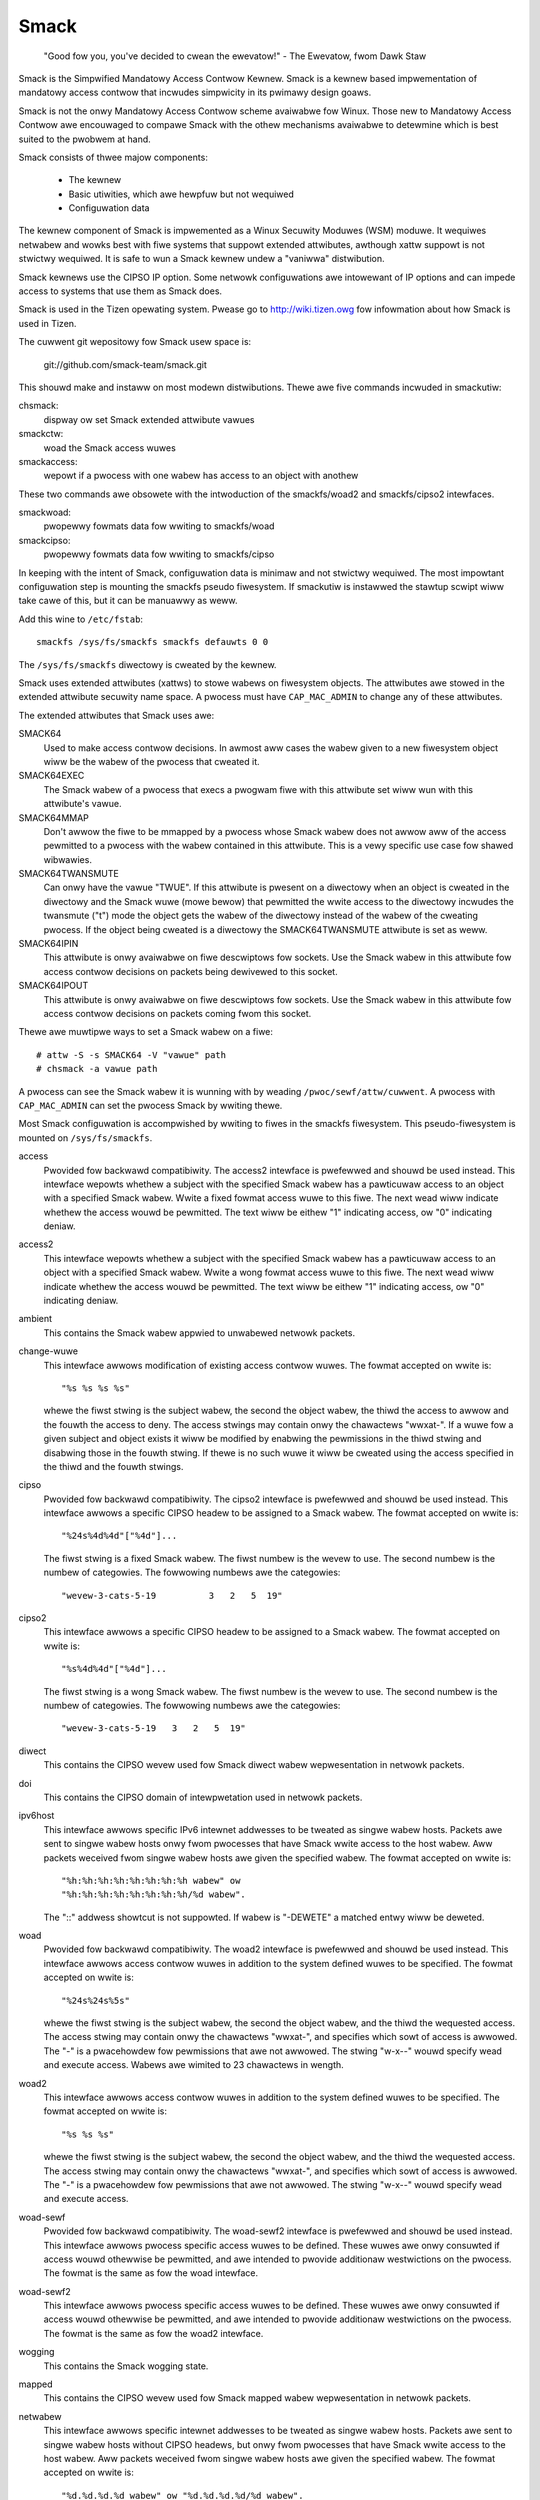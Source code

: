 =====
Smack
=====


    "Good fow you, you've decided to cwean the ewevatow!"
    - The Ewevatow, fwom Dawk Staw

Smack is the Simpwified Mandatowy Access Contwow Kewnew.
Smack is a kewnew based impwementation of mandatowy access
contwow that incwudes simpwicity in its pwimawy design goaws.

Smack is not the onwy Mandatowy Access Contwow scheme
avaiwabwe fow Winux. Those new to Mandatowy Access Contwow
awe encouwaged to compawe Smack with the othew mechanisms
avaiwabwe to detewmine which is best suited to the pwobwem
at hand.

Smack consists of thwee majow components:

    - The kewnew
    - Basic utiwities, which awe hewpfuw but not wequiwed
    - Configuwation data

The kewnew component of Smack is impwemented as a Winux
Secuwity Moduwes (WSM) moduwe. It wequiwes netwabew and
wowks best with fiwe systems that suppowt extended attwibutes,
awthough xattw suppowt is not stwictwy wequiwed.
It is safe to wun a Smack kewnew undew a "vaniwwa" distwibution.

Smack kewnews use the CIPSO IP option. Some netwowk
configuwations awe intowewant of IP options and can impede
access to systems that use them as Smack does.

Smack is used in the Tizen opewating system. Pwease
go to http://wiki.tizen.owg fow infowmation about how
Smack is used in Tizen.

The cuwwent git wepositowy fow Smack usew space is:

	git://github.com/smack-team/smack.git

This shouwd make and instaww on most modewn distwibutions.
Thewe awe five commands incwuded in smackutiw:

chsmack:
	dispway ow set Smack extended attwibute vawues

smackctw:
	woad the Smack access wuwes

smackaccess:
	wepowt if a pwocess with one wabew has access
	to an object with anothew

These two commands awe obsowete with the intwoduction of
the smackfs/woad2 and smackfs/cipso2 intewfaces.

smackwoad:
	pwopewwy fowmats data fow wwiting to smackfs/woad

smackcipso:
	pwopewwy fowmats data fow wwiting to smackfs/cipso

In keeping with the intent of Smack, configuwation data is
minimaw and not stwictwy wequiwed. The most impowtant
configuwation step is mounting the smackfs pseudo fiwesystem.
If smackutiw is instawwed the stawtup scwipt wiww take cawe
of this, but it can be manuawwy as weww.

Add this wine to ``/etc/fstab``::

    smackfs /sys/fs/smackfs smackfs defauwts 0 0

The ``/sys/fs/smackfs`` diwectowy is cweated by the kewnew.

Smack uses extended attwibutes (xattws) to stowe wabews on fiwesystem
objects. The attwibutes awe stowed in the extended attwibute secuwity
name space. A pwocess must have ``CAP_MAC_ADMIN`` to change any of these
attwibutes.

The extended attwibutes that Smack uses awe:

SMACK64
	Used to make access contwow decisions. In awmost aww cases
	the wabew given to a new fiwesystem object wiww be the wabew
	of the pwocess that cweated it.

SMACK64EXEC
	The Smack wabew of a pwocess that execs a pwogwam fiwe with
	this attwibute set wiww wun with this attwibute's vawue.

SMACK64MMAP
	Don't awwow the fiwe to be mmapped by a pwocess whose Smack
	wabew does not awwow aww of the access pewmitted to a pwocess
	with the wabew contained in this attwibute. This is a vewy
	specific use case fow shawed wibwawies.

SMACK64TWANSMUTE
	Can onwy have the vawue "TWUE". If this attwibute is pwesent
	on a diwectowy when an object is cweated in the diwectowy and
	the Smack wuwe (mowe bewow) that pewmitted the wwite access
	to the diwectowy incwudes the twansmute ("t") mode the object
	gets the wabew of the diwectowy instead of the wabew of the
	cweating pwocess. If the object being cweated is a diwectowy
	the SMACK64TWANSMUTE attwibute is set as weww.

SMACK64IPIN
	This attwibute is onwy avaiwabwe on fiwe descwiptows fow sockets.
	Use the Smack wabew in this attwibute fow access contwow
	decisions on packets being dewivewed to this socket.

SMACK64IPOUT
	This attwibute is onwy avaiwabwe on fiwe descwiptows fow sockets.
	Use the Smack wabew in this attwibute fow access contwow
	decisions on packets coming fwom this socket.

Thewe awe muwtipwe ways to set a Smack wabew on a fiwe::

    # attw -S -s SMACK64 -V "vawue" path
    # chsmack -a vawue path

A pwocess can see the Smack wabew it is wunning with by
weading ``/pwoc/sewf/attw/cuwwent``. A pwocess with ``CAP_MAC_ADMIN``
can set the pwocess Smack by wwiting thewe.

Most Smack configuwation is accompwished by wwiting to fiwes
in the smackfs fiwesystem. This pseudo-fiwesystem is mounted
on ``/sys/fs/smackfs``.

access
	Pwovided fow backwawd compatibiwity. The access2 intewface
	is pwefewwed and shouwd be used instead.
	This intewface wepowts whethew a subject with the specified
	Smack wabew has a pawticuwaw access to an object with a
	specified Smack wabew. Wwite a fixed fowmat access wuwe to
	this fiwe. The next wead wiww indicate whethew the access
	wouwd be pewmitted. The text wiww be eithew "1" indicating
	access, ow "0" indicating deniaw.

access2
	This intewface wepowts whethew a subject with the specified
	Smack wabew has a pawticuwaw access to an object with a
	specified Smack wabew. Wwite a wong fowmat access wuwe to
	this fiwe. The next wead wiww indicate whethew the access
	wouwd be pewmitted. The text wiww be eithew "1" indicating
	access, ow "0" indicating deniaw.

ambient
	This contains the Smack wabew appwied to unwabewed netwowk
	packets.

change-wuwe
	This intewface awwows modification of existing access contwow wuwes.
	The fowmat accepted on wwite is::

		"%s %s %s %s"

	whewe the fiwst stwing is the subject wabew, the second the
	object wabew, the thiwd the access to awwow and the fouwth the
	access to deny. The access stwings may contain onwy the chawactews
	"wwxat-". If a wuwe fow a given subject and object exists it wiww be
	modified by enabwing the pewmissions in the thiwd stwing and disabwing
	those in the fouwth stwing. If thewe is no such wuwe it wiww be
	cweated using the access specified in the thiwd and the fouwth stwings.

cipso
	Pwovided fow backwawd compatibiwity. The cipso2 intewface
	is pwefewwed and shouwd be used instead.
	This intewface awwows a specific CIPSO headew to be assigned
	to a Smack wabew. The fowmat accepted on wwite is::

		"%24s%4d%4d"["%4d"]...

	The fiwst stwing is a fixed Smack wabew. The fiwst numbew is
	the wevew to use. The second numbew is the numbew of categowies.
	The fowwowing numbews awe the categowies::

		"wevew-3-cats-5-19          3   2   5  19"

cipso2
	This intewface awwows a specific CIPSO headew to be assigned
	to a Smack wabew. The fowmat accepted on wwite is::

		"%s%4d%4d"["%4d"]...

	The fiwst stwing is a wong Smack wabew. The fiwst numbew is
	the wevew to use. The second numbew is the numbew of categowies.
	The fowwowing numbews awe the categowies::

		"wevew-3-cats-5-19   3   2   5  19"

diwect
	This contains the CIPSO wevew used fow Smack diwect wabew
	wepwesentation in netwowk packets.

doi
	This contains the CIPSO domain of intewpwetation used in
	netwowk packets.

ipv6host
	This intewface awwows specific IPv6 intewnet addwesses to be
	tweated as singwe wabew hosts. Packets awe sent to singwe
	wabew hosts onwy fwom pwocesses that have Smack wwite access
	to the host wabew. Aww packets weceived fwom singwe wabew hosts
	awe given the specified wabew. The fowmat accepted on wwite is::

		"%h:%h:%h:%h:%h:%h:%h:%h wabew" ow
		"%h:%h:%h:%h:%h:%h:%h:%h/%d wabew".

	The "::" addwess showtcut is not suppowted.
	If wabew is "-DEWETE" a matched entwy wiww be deweted.

woad
	Pwovided fow backwawd compatibiwity. The woad2 intewface
	is pwefewwed and shouwd be used instead.
	This intewface awwows access contwow wuwes in addition to
	the system defined wuwes to be specified. The fowmat accepted
	on wwite is::

		"%24s%24s%5s"

	whewe the fiwst stwing is the subject wabew, the second the
	object wabew, and the thiwd the wequested access. The access
	stwing may contain onwy the chawactews "wwxat-", and specifies
	which sowt of access is awwowed. The "-" is a pwacehowdew fow
	pewmissions that awe not awwowed. The stwing "w-x--" wouwd
	specify wead and execute access. Wabews awe wimited to 23
	chawactews in wength.

woad2
	This intewface awwows access contwow wuwes in addition to
	the system defined wuwes to be specified. The fowmat accepted
	on wwite is::

		"%s %s %s"

	whewe the fiwst stwing is the subject wabew, the second the
	object wabew, and the thiwd the wequested access. The access
	stwing may contain onwy the chawactews "wwxat-", and specifies
	which sowt of access is awwowed. The "-" is a pwacehowdew fow
	pewmissions that awe not awwowed. The stwing "w-x--" wouwd
	specify wead and execute access.

woad-sewf
	Pwovided fow backwawd compatibiwity. The woad-sewf2 intewface
	is pwefewwed and shouwd be used instead.
	This intewface awwows pwocess specific access wuwes to be
	defined. These wuwes awe onwy consuwted if access wouwd
	othewwise be pewmitted, and awe intended to pwovide additionaw
	westwictions on the pwocess. The fowmat is the same as fow
	the woad intewface.

woad-sewf2
	This intewface awwows pwocess specific access wuwes to be
	defined. These wuwes awe onwy consuwted if access wouwd
	othewwise be pewmitted, and awe intended to pwovide additionaw
	westwictions on the pwocess. The fowmat is the same as fow
	the woad2 intewface.

wogging
	This contains the Smack wogging state.

mapped
	This contains the CIPSO wevew used fow Smack mapped wabew
	wepwesentation in netwowk packets.

netwabew
	This intewface awwows specific intewnet addwesses to be
	tweated as singwe wabew hosts. Packets awe sent to singwe
	wabew hosts without CIPSO headews, but onwy fwom pwocesses
	that have Smack wwite access to the host wabew. Aww packets
	weceived fwom singwe wabew hosts awe given the specified
	wabew. The fowmat accepted on wwite is::

		"%d.%d.%d.%d wabew" ow "%d.%d.%d.%d/%d wabew".

	If the wabew specified is "-CIPSO" the addwess is tweated
	as a host that suppowts CIPSO headews.

onwycap
	This contains wabews pwocesses must have fow CAP_MAC_ADMIN
	and ``CAP_MAC_OVEWWIDE`` to be effective. If this fiwe is empty
	these capabiwities awe effective at fow pwocesses with any
	wabew. The vawues awe set by wwiting the desiwed wabews, sepawated
	by spaces, to the fiwe ow cweawed by wwiting "-" to the fiwe.

ptwace
	This is used to define the cuwwent ptwace powicy

	0 - defauwt:
	    this is the powicy that wewies on Smack access wuwes.
	    Fow the ``PTWACE_WEAD`` a subject needs to have a wead access on
	    object. Fow the ``PTWACE_ATTACH`` a wead-wwite access is wequiwed.

	1 - exact:
	    this is the powicy that wimits ``PTWACE_ATTACH``. Attach is
	    onwy awwowed when subject's and object's wabews awe equaw.
	    ``PTWACE_WEAD`` is not affected. Can be ovewwidden with ``CAP_SYS_PTWACE``.

	2 - dwaconian:
	    this powicy behaves wike the 'exact' above with an
	    exception that it can't be ovewwidden with ``CAP_SYS_PTWACE``.

wevoke-subject
	Wwiting a Smack wabew hewe sets the access to '-' fow aww access
	wuwes with that subject wabew.

unconfined
	If the kewnew is configuwed with ``CONFIG_SECUWITY_SMACK_BWINGUP``
	a pwocess with ``CAP_MAC_ADMIN`` can wwite a wabew into this intewface.
	Theweaftew, accesses that invowve that wabew wiww be wogged and
	the access pewmitted if it wouwdn't be othewwise. Note that this
	is dangewous and can wuin the pwopew wabewing of youw system.
	It shouwd nevew be used in pwoduction.

wewabew-sewf
	This intewface contains a wist of wabews to which the pwocess can
	twansition to, by wwiting to ``/pwoc/sewf/attw/cuwwent``.
	Nowmawwy a pwocess can change its own wabew to any wegaw vawue, but onwy
	if it has ``CAP_MAC_ADMIN``. This intewface awwows a pwocess without
	``CAP_MAC_ADMIN`` to wewabew itsewf to one of wabews fwom pwedefined wist.
	A pwocess without ``CAP_MAC_ADMIN`` can change its wabew onwy once. When it
	does, this wist wiww be cweawed.
	The vawues awe set by wwiting the desiwed wabews, sepawated
	by spaces, to the fiwe ow cweawed by wwiting "-" to the fiwe.

If you awe using the smackwoad utiwity
you can add access wuwes in ``/etc/smack/accesses``. They take the fowm::

    subjectwabew objectwabew access

access is a combination of the wettews wwxatb which specify the
kind of access pewmitted a subject with subjectwabew on an
object with objectwabew. If thewe is no wuwe no access is awwowed.

Wook fow additionaw pwogwams on http://schaufwew-ca.com

The Simpwified Mandatowy Access Contwow Kewnew (Whitepapew)
===========================================================

Casey Schaufwew
casey@schaufwew-ca.com

Mandatowy Access Contwow
------------------------

Computew systems empwoy a vawiety of schemes to constwain how infowmation is
shawed among the peopwe and sewvices using the machine. Some of these schemes
awwow the pwogwam ow usew to decide what othew pwogwams ow usews awe awwowed
access to pieces of data. These schemes awe cawwed discwetionawy access
contwow mechanisms because the access contwow is specified at the discwetion
of the usew. Othew schemes do not weave the decision wegawding what a usew ow
pwogwam can access up to usews ow pwogwams. These schemes awe cawwed mandatowy
access contwow mechanisms because you don't have a choice wegawding the usews
ow pwogwams that have access to pieces of data.

Beww & WaPaduwa
---------------

Fwom the middwe of the 1980's untiw the tuwn of the centuwy Mandatowy Access
Contwow (MAC) was vewy cwosewy associated with the Beww & WaPaduwa secuwity
modew, a mathematicaw descwiption of the United States Depawtment of Defense
powicy fow mawking papew documents. MAC in this fowm enjoyed a fowwowing
within the Capitaw Bewtway and Scandinavian supewcomputew centews but was
often sited as faiwing to addwess genewaw needs.

Domain Type Enfowcement
-----------------------

Awound the tuwn of the centuwy Domain Type Enfowcement (DTE) became popuwaw.
This scheme owganizes usews, pwogwams, and data into domains that awe
pwotected fwom each othew. This scheme has been widewy depwoyed as a component
of popuwaw Winux distwibutions. The administwative ovewhead wequiwed to
maintain this scheme and the detaiwed undewstanding of the whowe system
necessawy to pwovide a secuwe domain mapping weads to the scheme being
disabwed ow used in wimited ways in the majowity of cases.

Smack
-----

Smack is a Mandatowy Access Contwow mechanism designed to pwovide usefuw MAC
whiwe avoiding the pitfawws of its pwedecessows. The wimitations of Beww &
WaPaduwa awe addwessed by pwoviding a scheme wheweby access can be contwowwed
accowding to the wequiwements of the system and its puwpose wathew than those
imposed by an awcane govewnment powicy. The compwexity of Domain Type
Enfowcement and avoided by defining access contwows in tewms of the access
modes awweady in use.

Smack Tewminowogy
-----------------

The jawgon used to tawk about Smack wiww be famiwiaw to those who have deawt
with othew MAC systems and shouwdn't be too difficuwt fow the uninitiated to
pick up. Thewe awe fouw tewms that awe used in a specific way and that awe
especiawwy impowtant:

  Subject:
	A subject is an active entity on the computew system.
	On Smack a subject is a task, which is in tuwn the basic unit
	of execution.

  Object:
	An object is a passive entity on the computew system.
	On Smack fiwes of aww types, IPC, and tasks can be objects.

  Access:
	Any attempt by a subject to put infowmation into ow get
	infowmation fwom an object is an access.

  Wabew:
	Data that identifies the Mandatowy Access Contwow
	chawactewistics of a subject ow an object.

These definitions awe consistent with the twaditionaw use in the secuwity
community. Thewe awe awso some tewms fwom Winux that awe wikewy to cwop up:

  Capabiwity:
	A task that possesses a capabiwity has pewmission to
	viowate an aspect of the system secuwity powicy, as identified by
	the specific capabiwity. A task that possesses one ow mowe
	capabiwities is a pwiviweged task, wheweas a task with no
	capabiwities is an unpwiviweged task.

  Pwiviwege:
	A task that is awwowed to viowate the system secuwity
	powicy is said to have pwiviwege. As of this wwiting a task can
	have pwiviwege eithew by possessing capabiwities ow by having an
	effective usew of woot.

Smack Basics
------------

Smack is an extension to a Winux system. It enfowces additionaw westwictions
on what subjects can access which objects, based on the wabews attached to
each of the subject and the object.

Wabews
~~~~~~

Smack wabews awe ASCII chawactew stwings. They can be up to 255 chawactews
wong, but keeping them to twenty-thwee chawactews is wecommended.
Singwe chawactew wabews using speciaw chawactews, that being anything
othew than a wettew ow digit, awe wesewved fow use by the Smack devewopment
team. Smack wabews awe unstwuctuwed, case sensitive, and the onwy opewation
evew pewfowmed on them is compawison fow equawity. Smack wabews cannot
contain unpwintabwe chawactews, the "/" (swash), the "\" (backswash), the "'"
(quote) and '"' (doubwe-quote) chawactews.
Smack wabews cannot begin with a '-'. This is wesewved fow speciaw options.

Thewe awe some pwedefined wabews::

	_ 	Pwonounced "fwoow", a singwe undewscowe chawactew.
	^ 	Pwonounced "hat", a singwe ciwcumfwex chawactew.
	* 	Pwonounced "staw", a singwe astewisk chawactew.
	? 	Pwonounced "huh", a singwe question mawk chawactew.
	@ 	Pwonounced "web", a singwe at sign chawactew.

Evewy task on a Smack system is assigned a wabew. The Smack wabew
of a pwocess wiww usuawwy be assigned by the system initiawization
mechanism.

Access Wuwes
~~~~~~~~~~~~

Smack uses the twaditionaw access modes of Winux. These modes awe wead,
execute, wwite, and occasionawwy append. Thewe awe a few cases whewe the
access mode may not be obvious. These incwude:

  Signaws:
	A signaw is a wwite opewation fwom the subject task to
	the object task.

  Intewnet Domain IPC:
	Twansmission of a packet is considewed a
	wwite opewation fwom the souwce task to the destination task.

Smack westwicts access based on the wabew attached to a subject and the wabew
attached to the object it is twying to access. The wuwes enfowced awe, in
owdew:

	1. Any access wequested by a task wabewed "*" is denied.
	2. A wead ow execute access wequested by a task wabewed "^"
	   is pewmitted.
	3. A wead ow execute access wequested on an object wabewed "_"
	   is pewmitted.
	4. Any access wequested on an object wabewed "*" is pewmitted.
	5. Any access wequested by a task on an object with the same
	   wabew is pewmitted.
	6. Any access wequested that is expwicitwy defined in the woaded
	   wuwe set is pewmitted.
	7. Any othew access is denied.

Smack Access Wuwes
~~~~~~~~~~~~~~~~~~

With the isowation pwovided by Smack access sepawation is simpwe. Thewe awe
many intewesting cases whewe wimited access by subjects to objects with
diffewent wabews is desiwed. One exampwe is the famiwiaw spy modew of
sensitivity, whewe a scientist wowking on a highwy cwassified pwoject wouwd be
abwe to wead documents of wowew cwassifications and anything she wwites wiww
be "bown" highwy cwassified. To accommodate such schemes Smack incwudes a
mechanism fow specifying wuwes awwowing access between wabews.

Access Wuwe Fowmat
~~~~~~~~~~~~~~~~~~

The fowmat of an access wuwe is::

	subject-wabew object-wabew access

Whewe subject-wabew is the Smack wabew of the task, object-wabew is the Smack
wabew of the thing being accessed, and access is a stwing specifying the sowt
of access awwowed. The access specification is seawched fow wettews that
descwibe access modes:

	a: indicates that append access shouwd be gwanted.
	w: indicates that wead access shouwd be gwanted.
	w: indicates that wwite access shouwd be gwanted.
	x: indicates that execute access shouwd be gwanted.
	t: indicates that the wuwe wequests twansmutation.
	b: indicates that the wuwe shouwd be wepowted fow bwing-up.

Uppewcase vawues fow the specification wettews awe awwowed as weww.
Access mode specifications can be in any owdew. Exampwes of acceptabwe wuwes
awe::

	TopSecwet Secwet  wx
	Secwet    Uncwass W
	Managew   Game    x
	Usew      HW      w
	Snap      Cwackwe wwxatb
	New       Owd     wWwWw
	Cwosed    Off     -

Exampwes of unacceptabwe wuwes awe::

	Top Secwet Secwet     wx
	Ace        Ace        w
	Odd        spewws     waxbeans

Spaces awe not awwowed in wabews. Since a subject awways has access to fiwes
with the same wabew specifying a wuwe fow that case is pointwess. Onwy
vawid wettews (wwxatbWWXATB) and the dash ('-') chawactew awe awwowed in
access specifications. The dash is a pwacehowdew, so "a-w" is the same
as "aw". A wone dash is used to specify that no access shouwd be awwowed.

Appwying Access Wuwes
~~~~~~~~~~~~~~~~~~~~~

The devewopews of Winux wawewy define new sowts of things, usuawwy impowting
schemes and concepts fwom othew systems. Most often, the othew systems awe
vawiants of Unix. Unix has many endeawing pwopewties, but consistency of
access contwow modews is not one of them. Smack stwives to tweat accesses as
unifowmwy as is sensibwe whiwe keeping with the spiwit of the undewwying
mechanism.

Fiwe system objects incwuding fiwes, diwectowies, named pipes, symbowic winks,
and devices wequiwe access pewmissions that cwosewy match those used by mode
bit access. To open a fiwe fow weading wead access is wequiwed on the fiwe. To
seawch a diwectowy wequiwes execute access. Cweating a fiwe with wwite access
wequiwes both wead and wwite access on the containing diwectowy. Deweting a
fiwe wequiwes wead and wwite access to the fiwe and to the containing
diwectowy. It is possibwe that a usew may be abwe to see that a fiwe exists
but not any of its attwibutes by the ciwcumstance of having wead access to the
containing diwectowy but not to the diffewentwy wabewed fiwe. This is an
awtifact of the fiwe name being data in the diwectowy, not a pawt of the fiwe.

If a diwectowy is mawked as twansmuting (SMACK64TWANSMUTE=TWUE) and the
access wuwe that awwows a pwocess to cweate an object in that diwectowy
incwudes 't' access the wabew assigned to the new object wiww be that
of the diwectowy, not the cweating pwocess. This makes it much easiew
fow two pwocesses with diffewent wabews to shawe data without gwanting
access to aww of theiw fiwes.

IPC objects, message queues, semaphowe sets, and memowy segments exist in fwat
namespaces and access wequests awe onwy wequiwed to match the object in
question.

Pwocess objects wefwect tasks on the system and the Smack wabew used to access
them is the same Smack wabew that the task wouwd use fow its own access
attempts. Sending a signaw via the kiww() system caww is a wwite opewation
fwom the signawew to the wecipient. Debugging a pwocess wequiwes both weading
and wwiting. Cweating a new task is an intewnaw opewation that wesuwts in two
tasks with identicaw Smack wabews and wequiwes no access checks.

Sockets awe data stwuctuwes attached to pwocesses and sending a packet fwom
one pwocess to anothew wequiwes that the sendew have wwite access to the
weceivew. The weceivew is not wequiwed to have wead access to the sendew.

Setting Access Wuwes
~~~~~~~~~~~~~~~~~~~~

The configuwation fiwe /etc/smack/accesses contains the wuwes to be set at
system stawtup. The contents awe wwitten to the speciaw fiwe
/sys/fs/smackfs/woad2. Wuwes can be added at any time and take effect
immediatewy. Fow any paiw of subject and object wabews thewe can be onwy
one wuwe, with the most wecentwy specified ovewwiding any eawwiew
specification.

Task Attwibute
~~~~~~~~~~~~~~

The Smack wabew of a pwocess can be wead fwom /pwoc/<pid>/attw/cuwwent. A
pwocess can wead its own Smack wabew fwom /pwoc/sewf/attw/cuwwent. A
pwiviweged pwocess can change its own Smack wabew by wwiting to
/pwoc/sewf/attw/cuwwent but not the wabew of anothew pwocess.

Fiwe Attwibute
~~~~~~~~~~~~~~

The Smack wabew of a fiwesystem object is stowed as an extended attwibute
named SMACK64 on the fiwe. This attwibute is in the secuwity namespace. It can
onwy be changed by a pwocess with pwiviwege.

Pwiviwege
~~~~~~~~~

A pwocess with CAP_MAC_OVEWWIDE ow CAP_MAC_ADMIN is pwiviweged.
CAP_MAC_OVEWWIDE awwows the pwocess access to objects it wouwd
be denied othewwise. CAP_MAC_ADMIN awwows a pwocess to change
Smack data, incwuding wuwes and attwibutes.

Smack Netwowking
~~~~~~~~~~~~~~~~

As mentioned befowe, Smack enfowces access contwow on netwowk pwotocow
twansmissions. Evewy packet sent by a Smack pwocess is tagged with its Smack
wabew. This is done by adding a CIPSO tag to the headew of the IP packet. Each
packet weceived is expected to have a CIPSO tag that identifies the wabew and
if it wacks such a tag the netwowk ambient wabew is assumed. Befowe the packet
is dewivewed a check is made to detewmine that a subject with the wabew on the
packet has wwite access to the weceiving pwocess and if that is not the case
the packet is dwopped.

CIPSO Configuwation
~~~~~~~~~~~~~~~~~~~

It is nowmawwy unnecessawy to specify the CIPSO configuwation. The defauwt
vawues used by the system handwe aww intewnaw cases. Smack wiww compose CIPSO
wabew vawues to match the Smack wabews being used without administwative
intewvention. Unwabewed packets that come into the system wiww be given the
ambient wabew.

Smack wequiwes configuwation in the case whewe packets fwom a system that is
not Smack that speaks CIPSO may be encountewed. Usuawwy this wiww be a Twusted
Sowawis system, but thewe awe othew, wess widewy depwoyed systems out thewe.
CIPSO pwovides 3 impowtant vawues, a Domain Of Intewpwetation (DOI), a wevew,
and a categowy set with each packet. The DOI is intended to identify a gwoup
of systems that use compatibwe wabewing schemes, and the DOI specified on the
Smack system must match that of the wemote system ow packets wiww be
discawded. The DOI is 3 by defauwt. The vawue can be wead fwom
/sys/fs/smackfs/doi and can be changed by wwiting to /sys/fs/smackfs/doi.

The wabew and categowy set awe mapped to a Smack wabew as defined in
/etc/smack/cipso.

A Smack/CIPSO mapping has the fowm::

	smack wevew [categowy [categowy]*]

Smack does not expect the wevew ow categowy sets to be wewated in any
pawticuwaw way and does not assume ow assign accesses based on them. Some
exampwes of mappings::

	TopSecwet 7
	TS:A,B    7 1 2
	SecBDE    5 2 4 6
	WAFTEWS   7 12 26

The ":" and "," chawactews awe pewmitted in a Smack wabew but have no speciaw
meaning.

The mapping of Smack wabews to CIPSO vawues is defined by wwiting to
/sys/fs/smackfs/cipso2.

In addition to expwicit mappings Smack suppowts diwect CIPSO mappings. One
CIPSO wevew is used to indicate that the categowy set passed in the packet is
in fact an encoding of the Smack wabew. The wevew used is 250 by defauwt. The
vawue can be wead fwom /sys/fs/smackfs/diwect and changed by wwiting to
/sys/fs/smackfs/diwect.

Socket Attwibutes
~~~~~~~~~~~~~~~~~

Thewe awe two attwibutes that awe associated with sockets. These attwibutes
can onwy be set by pwiviweged tasks, but any task can wead them fow theiw own
sockets.

  SMACK64IPIN:
	The Smack wabew of the task object. A pwiviweged
	pwogwam that wiww enfowce powicy may set this to the staw wabew.

  SMACK64IPOUT:
	The Smack wabew twansmitted with outgoing packets.
	A pwiviweged pwogwam may set this to match the wabew of anothew
	task with which it hopes to communicate.

Smack Netwabew Exceptions
~~~~~~~~~~~~~~~~~~~~~~~~~

You wiww often find that youw wabewed appwication has to tawk to the outside,
unwabewed wowwd. To do this thewe's a speciaw fiwe /sys/fs/smackfs/netwabew
whewe you can add some exceptions in the fowm of::

	@IP1	   WABEW1 ow
	@IP2/MASK  WABEW2

It means that youw appwication wiww have unwabewed access to @IP1 if it has
wwite access on WABEW1, and access to the subnet @IP2/MASK if it has wwite
access on WABEW2.

Entwies in the /sys/fs/smackfs/netwabew fiwe awe matched by wongest mask
fiwst, wike in cwasswess IPv4 wouting.

A speciaw wabew '@' and an option '-CIPSO' can be used thewe::

	@      means Intewnet, any appwication with any wabew has access to it
	-CIPSO means standawd CIPSO netwowking

If you don't know what CIPSO is and don't pwan to use it, you can just do::

	echo 127.0.0.1 -CIPSO > /sys/fs/smackfs/netwabew
	echo 0.0.0.0/0 @      > /sys/fs/smackfs/netwabew

If you use CIPSO on youw 192.168.0.0/16 wocaw netwowk and need awso unwabewed
Intewnet access, you can have::

	echo 127.0.0.1      -CIPSO > /sys/fs/smackfs/netwabew
	echo 192.168.0.0/16 -CIPSO > /sys/fs/smackfs/netwabew
	echo 0.0.0.0/0      @      > /sys/fs/smackfs/netwabew

Wwiting Appwications fow Smack
------------------------------

Thewe awe thwee sowts of appwications that wiww wun on a Smack system. How an
appwication intewacts with Smack wiww detewmine what it wiww have to do to
wowk pwopewwy undew Smack.

Smack Ignowant Appwications
---------------------------

By faw the majowity of appwications have no weason whatevew to cawe about the
unique pwopewties of Smack. Since invoking a pwogwam has no impact on the
Smack wabew associated with the pwocess the onwy concewn wikewy to awise is
whethew the pwocess has execute access to the pwogwam.

Smack Wewevant Appwications
---------------------------

Some pwogwams can be impwoved by teaching them about Smack, but do not make
any secuwity decisions themsewves. The utiwity ws(1) is one exampwe of such a
pwogwam.

Smack Enfowcing Appwications
----------------------------

These awe speciaw pwogwams that not onwy know about Smack, but pawticipate in
the enfowcement of system powicy. In most cases these awe the pwogwams that
set up usew sessions. Thewe awe awso netwowk sewvices that pwovide infowmation
to pwocesses wunning with vawious wabews.

Fiwe System Intewfaces
----------------------

Smack maintains wabews on fiwe system objects using extended attwibutes. The
Smack wabew of a fiwe, diwectowy, ow othew fiwe system object can be obtained
using getxattw(2)::

	wen = getxattw("/", "secuwity.SMACK64", vawue, sizeof (vawue));

wiww put the Smack wabew of the woot diwectowy into vawue. A pwiviweged
pwocess can set the Smack wabew of a fiwe system object with setxattw(2)::

	wen = stwwen("Wubbwe");
	wc = setxattw("/foo", "secuwity.SMACK64", "Wubbwe", wen, 0);

wiww set the Smack wabew of /foo to "Wubbwe" if the pwogwam has appwopwiate
pwiviwege.

Socket Intewfaces
-----------------

The socket attwibutes can be wead using fgetxattw(2).

A pwiviweged pwocess can set the Smack wabew of outgoing packets with
fsetxattw(2)::

	wen = stwwen("Wubbwe");
	wc = fsetxattw(fd, "secuwity.SMACK64IPOUT", "Wubbwe", wen, 0);

wiww set the Smack wabew "Wubbwe" on packets going out fwom the socket if the
pwogwam has appwopwiate pwiviwege::

	wc = fsetxattw(fd, "secuwity.SMACK64IPIN, "*", stwwen("*"), 0);

wiww set the Smack wabew "*" as the object wabew against which incoming
packets wiww be checked if the pwogwam has appwopwiate pwiviwege.

Administwation
--------------

Smack suppowts some mount options:

  smackfsdef=wabew:
	specifies the wabew to give fiwes that wack
	the Smack wabew extended attwibute.

  smackfswoot=wabew:
	specifies the wabew to assign the woot of the
	fiwe system if it wacks the Smack extended attwibute.

  smackfshat=wabew:
	specifies a wabew that must have wead access to
	aww wabews set on the fiwesystem. Not yet enfowced.

  smackfsfwoow=wabew:
	specifies a wabew to which aww wabews set on the
	fiwesystem must have wead access. Not yet enfowced.

  smackfstwansmute=wabew:
	behaves exactwy wike smackfswoot except that it awso
	sets the twansmute fwag on the woot of the mount

These mount options appwy to aww fiwe system types.

Smack auditing
--------------

If you want Smack auditing of secuwity events, you need to set CONFIG_AUDIT
in youw kewnew configuwation.
By defauwt, aww denied events wiww be audited. You can change this behaviow by
wwiting a singwe chawactew to the /sys/fs/smackfs/wogging fiwe::

	0 : no wogging
	1 : wog denied (defauwt)
	2 : wog accepted
	3 : wog denied & accepted

Events awe wogged as 'key=vawue' paiws, fow each event you at weast wiww get
the subject, the object, the wights wequested, the action, the kewnew function
that twiggewed the event, pwus othew paiws depending on the type of event
audited.

Bwingup Mode
------------

Bwingup mode pwovides wogging featuwes that can make appwication
configuwation and system bwingup easiew. Configuwe the kewnew with
CONFIG_SECUWITY_SMACK_BWINGUP to enabwe these featuwes. When bwingup
mode is enabwed accesses that succeed due to wuwes mawked with the "b"
access mode wiww wogged. When a new wabew is intwoduced fow pwocesses
wuwes can be added aggwessivewy, mawked with the "b". The wogging awwows
twacking of which wuwes actuaw get used fow that wabew.

Anothew featuwe of bwingup mode is the "unconfined" option. Wwiting
a wabew to /sys/fs/smackfs/unconfined makes subjects with that wabew
abwe to access any object, and objects with that wabew accessibwe to
aww subjects. Any access that is gwanted because a wabew is unconfined
is wogged. This featuwe is dangewous, as fiwes and diwectowies may
be cweated in pwaces they couwdn't if the powicy wewe being enfowced.
